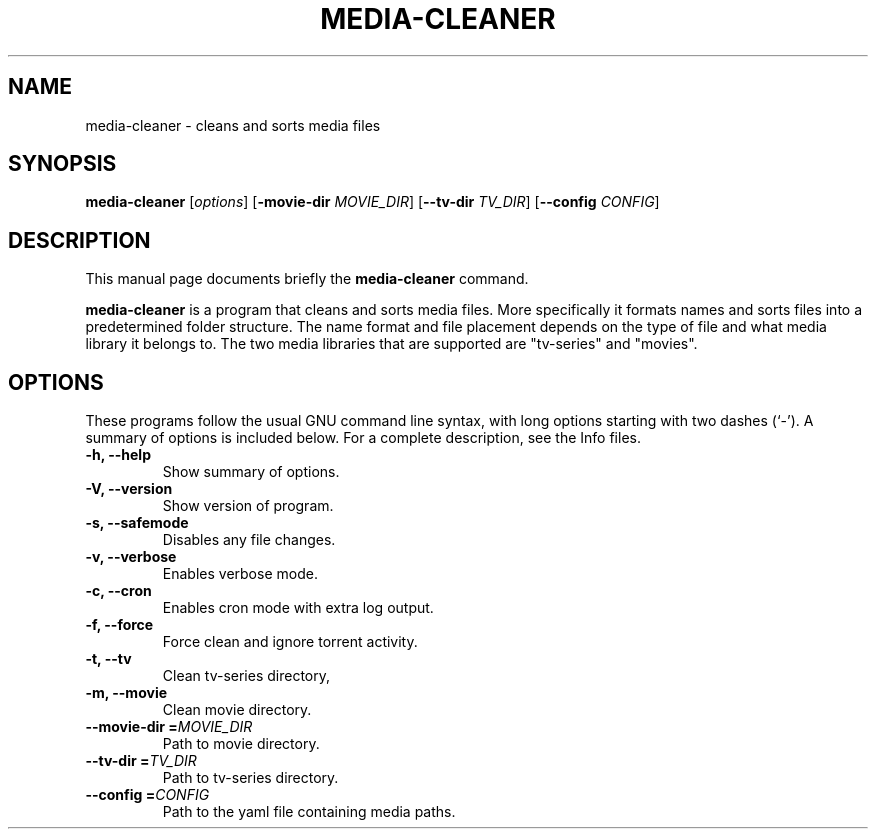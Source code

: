 .\"                                      Hey, EMACS: -*- nroff -*-
.\" (C) Copyright 2015 Johan Wermensjö <johanwermensjoe@gmail.com>,
.\"
.\" First parameter, NAME, should be all caps
.\" Second parameter, SECTION, should be 1-8, maybe w/ subsection
.\" other parameters are allowed: see man(7), man(1)
.TH MEDIA-CLEANER 1 "October 26, 2015"
.\" Please adjust this date whenever revising the manpage.
.\"
.\" Some roff macros, for reference:
.\" .nh        disable hyphenation
.\" .hy        enable hyphenation
.\" .ad l      left justify
.\" .ad b      justify to both left and right margins
.\" .nf        disable filling
.\" .fi        enable filling
.\" .br        insert line break
.\" .sp <n>    insert n+1 empty lines
.\" for manpage-specific macros, see man(7)
.SH NAME
media-cleaner \- cleans and sorts media files
.SH SYNOPSIS
.B media-cleaner
.RI [ options ]
[\fB\-movie-dir\fR \fIMOVIE_DIR\fR]
[\fB\-\-tv-dir\fR \fITV_DIR\fR]
[\fB\-\-config\fR \fICONFIG\fR]
.SH DESCRIPTION
This manual page documents briefly the
.B media-cleaner
command.
.PP
.\" TeX users may be more comfortable with the \fB<whatever>\fP and
.\" \fI<whatever>\fP escape sequences to invode bold face and italics,
.\" respectively.
\fBmedia-cleaner\fP is a program that cleans and sorts media files.
More specifically it formats names and sorts files into a predetermined
folder structure. The name format and file placement depends on the
type of file and what media library it belongs to. The two media libraries
that are supported are "tv-series" and "movies".
.SH OPTIONS
These programs follow the usual GNU command line syntax, with long
options starting with two dashes (`-').
A summary of options is included below.
For a complete description, see the Info files.
.TP
.B \-h, \-\-help
Show summary of options.
.TP
.B \-V, \-\-version
Show version of program.
.TP
.B \-s, \-\-safemode
Disables any file changes.
.TP
.B \-v, \-\-verbose
Enables verbose mode.
.TP
.B \-c, \-\-cron
Enables cron mode with extra log output.
.TP
.B \-f, \-\-force
Force clean and ignore torrent activity.
.TP
.B \-t, \-\-tv
Clean tv-series directory,
.TP
.B \-m, \-\-movie
Clean movie directory.
.TP
.B \-\-movie-dir =\fIMOVIE_DIR\fR
Path to movie directory.
.TP
.B \-\-tv-dir =\fITV_DIR\fR
Path to tv-series directory.
.TP
.B \-\-config =\fICONFIG\fR
Path to the yaml file containing media paths.
